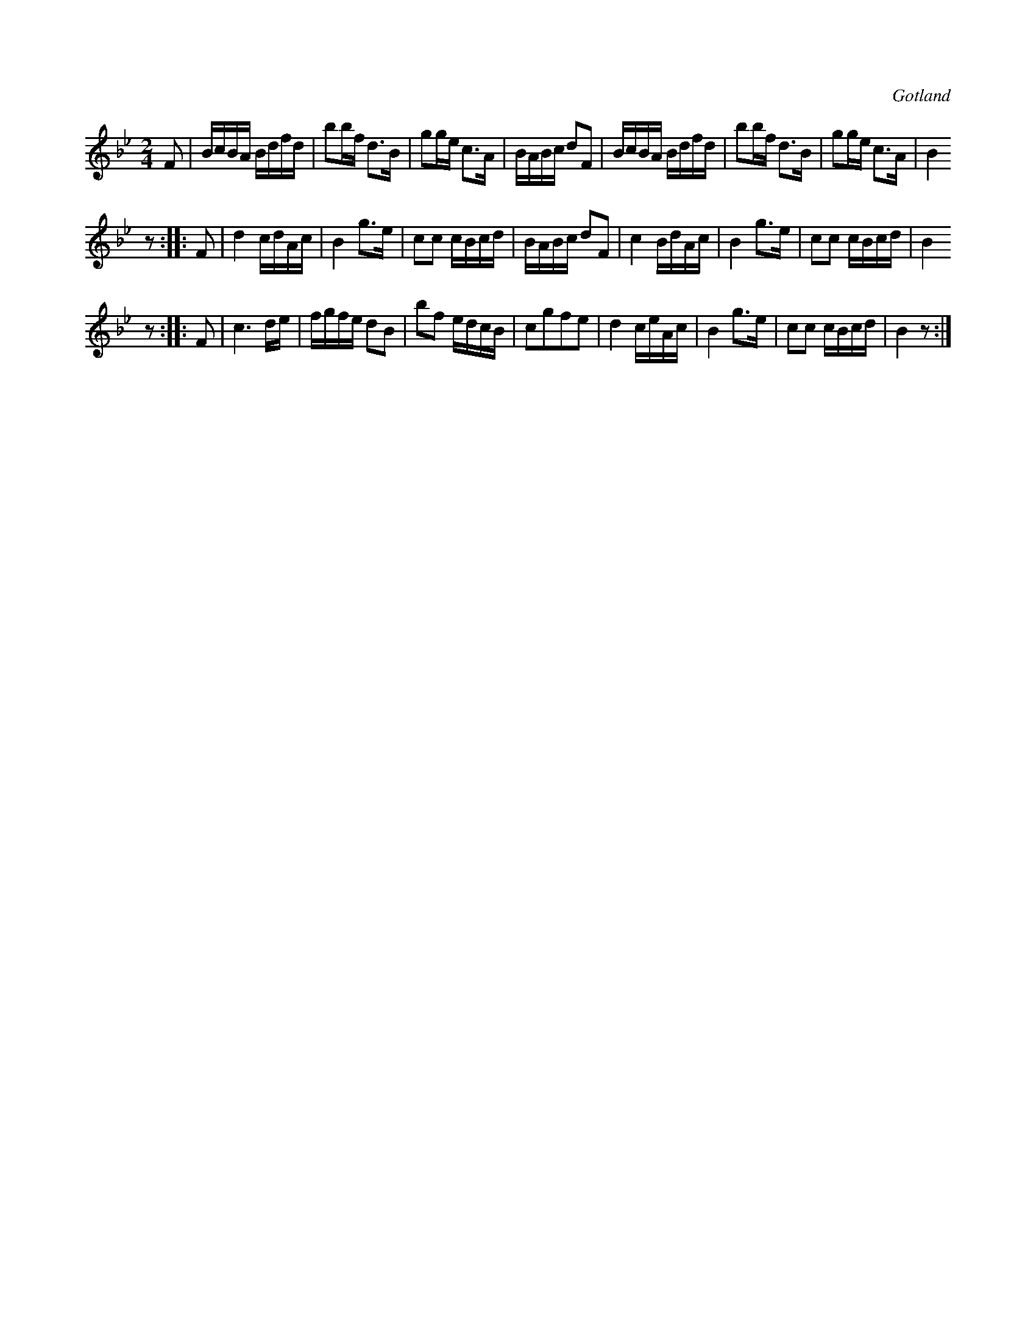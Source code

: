 X:675
T:
N:
S:Ur en notbok i Gotlands fornsal.
R:kadrilj
O:Gotland
M:2/4
L:1/16
K:Bb
F2|BcBA Bdfd|b2bf d3B|g2ge c3A|BABc d2F2|BcBA Bdfd|b2bf d3B|g2ge c3A|B4
z2::F2|d4 cdAc|B4 g3e|c2c2 cBcd|BABc d2F2|c4 BdAc|B4 g3e|c2c2 cBcd|B4
z2::F2|c6 de|fgfe d2B2|b2f2 edcB|c2g2f2e2|d4 ceAc|B4 g3e|c2c2 cBcd|B4 z2:|

